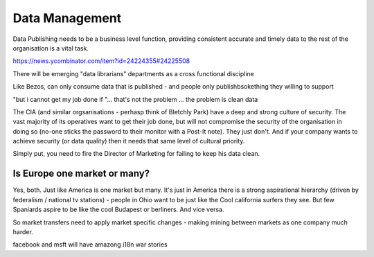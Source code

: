 Data Management
===============

Data Publishing needs to be a business level function, providing
consistent accurate and timely data to the rest of the organisation is
a vital task.

https://news.ycombinator.com/item?id=24224355#24225508

There will be emerging "data librarians" departments as a cross functional discipline 


Like Bezos, can only consume data that is published - and people only
publishbsokething they willing to support

"but i cannot get my job done if "... that's not the problem ... the
problem is clean data

The CIA (and similar orgsanisations - perhasp think of Bletchly Park)
have a deep and strong culture of security.  The vast majority of its
operatives want to get their job done, but will not compromise the
security of the organisation in doing so (no-one sticks the password
to their monitor with a Post-It note).  They just don't.  And if your
company wants to achieve security (or data quality) then it needs that
same level of cultural priority.

Simply put, you need to fire the Director of Marketing for failing to
keep his data clean.


Is Europe one market or many?
-----------------
Yes, both.  Just like America is one market but many.
It's just in America there is a strong aspirational hierarchy (driven by federalism / national tv stations) - people in Ohio want to be just like the Cool california surfers they see.  But few Spaniards aspire to be like the cool Budapest or berliners.  And vice versa.

So market transfers need to apply market specific changes - making mining between markets as one company much harder. 

facebook and msft will have amazong i18n war stories 